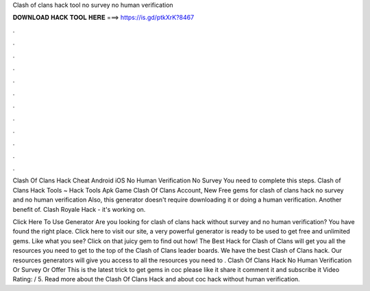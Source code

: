 Clash of clans hack tool no survey no human verification



𝐃𝐎𝐖𝐍𝐋𝐎𝐀𝐃 𝐇𝐀𝐂𝐊 𝐓𝐎𝐎𝐋 𝐇𝐄𝐑𝐄 ===> https://is.gd/ptkXrK?8467



.



.



.



.



.



.



.



.



.



.



.



.

Clash Of Clans Hack Cheat Android iOS No Human Verification No Survey  You need to complete this steps. Clash of Clans Hack Tools ~ Hack Tools Apk Game Clash Of Clans Account, New Free gems for clash of clans hack no survey and no human verification  Also, this generator doesn't require downloading it or doing a human verification. Another benefit of. Clash Royale Hack - it's working on.

Click Here To Use Generator Are you looking for clash of clans hack without survey and no human verification? You have found the right place. Click here to visit our site, a very powerful generator is ready to be used to get free and unlimited gems. Like what you see? Click on that juicy gem to find out how! The Best Hack for Clash of Clans will get you all the resources you need to get to the top of the Clash of Clans leader boards. We have the best Clash of Clans hack. Our resources generators will give you access to all the resources you need to . Clash Of Clans Hack No Human Verification Or Survey Or Offer This is the latest trick to get gems in coc please like it share it comment it and subscribe it Video Rating: / 5. Read more about the Clash Of Clans Hack and about coc hack without human verification.
